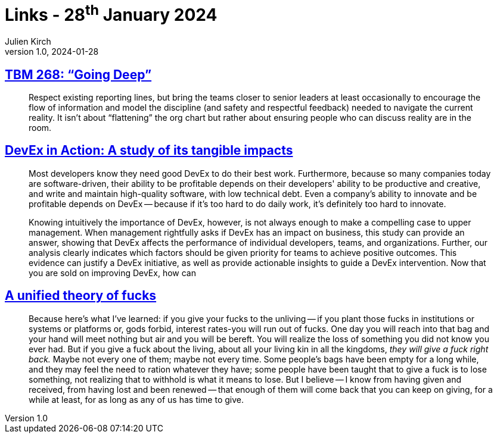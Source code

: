 = Links - 28^th^ January 2024
Julien Kirch
v1.0, 2024-01-28
:article_lang: en
:figure-caption!:
:article_description: Management and details, DevEx, theory of fucks

== link:https://cutlefish.substack.com/p/tbm-268-going-deep[TBM 268: "`Going Deep`"]

[quote]
____
Respect existing reporting lines, but bring the teams closer to senior leaders at least occasionally to encourage the flow of information and model the discipline (and safety and respectful feedback) needed to navigate the current reality. It isn't about "`flattening`" the org chart but rather about ensuring people who can discuss reality are in the room.
____

== link:https://dl.acm.org/doi/10.1145/3639443[DevEx in Action: A study of its tangible impacts]

[quote]
____
Most developers know they need good DevEx to do their
best work. Furthermore, because so many companies today
are software-driven, their ability to be profitable depends on
their developers' ability to be productive and creative, and
write and maintain high-quality software, with low technical
debt. Even a company's ability to innovate and be profitable
depends on DevEx -- because if it's too hard to do daily work,
it's definitely too hard to innovate.

Knowing intuitively the importance of DevEx, however,
is not always enough to make a compelling case to upper
management. When management rightfully asks if DevEx
has an impact on business, this study can provide an
answer, showing that DevEx affects the performance of
individual developers, teams, and organizations. Further,
our analysis clearly indicates which factors should be
given priority for teams to achieve positive outcomes. This
evidence can justify a DevEx initiative, as well as provide
actionable insights to guide a DevEx intervention.
Now that you are sold on improving DevEx, how can
____

== link:https://aworkinglibrary.com/writing/unified-theory-of------[A unified theory of fucks]

[quote]
____
Because here's what I've learned: if you give your fucks to the unliving -- if you plant those fucks in institutions or systems or platforms or, gods forbid, interest rates-you will run out of fucks. One day you will reach into that bag and your hand will meet nothing but air and you will be bereft. You will realize the loss of something you did not know you ever had. But if you give a fuck about the living, about all your living kin in all the kingdoms, _they will give a fuck right back._ Maybe not every one of them; maybe not every time. Some people's bags have been empty for a long while, and they may feel the need to ration whatever they have; some people have been taught that to give a fuck is to lose something, not realizing that to withhold is what it means to lose. But I believe -- I know from having given and received, from having lost and been renewed -- that enough of them will come back that you can keep on giving, for a while at least, for as long as any of us has time to give.
____
